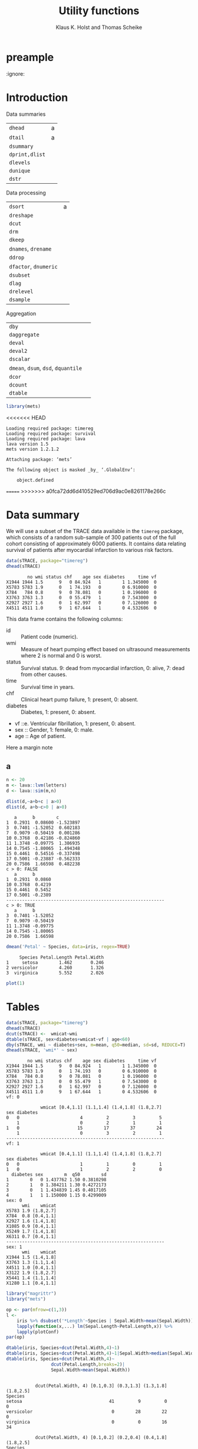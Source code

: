 * preample 							     
  :ignore:

  #+TITLE: Utility functions
  #+AUTHOR: Klaus K. Holst and Thomas Scheike
  #+email: k.k.holst@biostat.ku.dk
  #+LATEX_CLASS: tufte-handout
  #+LATEX_CLASS_OPTIONS: [a4paper]
  #+PROPERTY: header-args:R  :session *R* :cache yes :width 550 :height 450
  #+PROPERTY: header-args  :eval never-export :exports both :results output :tangle yes :comments yes 
  #+PROPERTY: header-args:R+ :colnames yes :rownames no :hlines yes
  #+OPTIONS: timestamp:t title:t date:t author:t creator:nil toc:nil 
  #+OPTIONS: h:4 num:t tags:nil d:t ^:{}
  #+LATEX_HEADER: \lstset{language=R,keywords={},morekeywords={}}
  #+LATEX_HEADER: \usepackage{zlmtt}
  #+LATEX_HEADER: \setlength{\parindent}{0em}
  #+LATEX_HEADER: %%\setlength{\parindent}{default}
  #+LaTeX: \setlength{\parindent}{0em} %\setlength{\parindent}{default}

* Introduction

Data summaries

| =dhead=        | a |
| =dtail=        | a |
| =dsummary=     |   |
| =dprint,dlist= |   |
| =dlevels=      |   |
| =dunique=      |   |
| =dstr=         |   |


Data processing

| =dsort=             | a |
| =dreshape=          |   |
| =dcut=              |   |
| =drm=               |   |
| =dkeep=             |   |
| =dnames=, =drename=   |   |
| =ddrop=             |   |
| =dfactor=, =dnumeric= |   |
| =dsubset=           |   |
| =dlag=              |   |
| =drelevel=          |   |
| =dsample=           |   |


Aggregation

| =dby=                         |   |
| =daggregate=                  |   |
| =deval=                       |   |
| =deval2=                      |   |
| =dscalar=                     |   |
| =dmean=, =dsum=, =dsd=, =dquantile= |   |
| =dcor=                        |   |
| =dcount=                      |   |
| =dtable=                      |   |


#+BEGIN_SRC R :cache no
library(mets)
#+END_SRC

#+RESULTS:
#+begin_example
Loading required package: timereg
Loading required package: survival
Loading required package: lava
lava version 1.5.1
mets version 1.2.1.2

Attaching package: ‘mets’

The following object is masked _by_ ‘.GlobalEnv’:

    object.defined

Warning message:
failed to assign RegisteredNativeSymbol for cor to cor since cor is already defined in the ‘mets’ namespace
#+end_example

<<<<<<< HEAD
#+begin_example
Loading required package: timereg
Loading required package: survival
Loading required package: lava
lava version 1.5
mets version 1.2.1.2

Attaching package: ‘mets’

The following object is masked _by_ ‘.GlobalEnv’:

    object.defined
#+end_example

=======
>>>>>>> a0fca72dd6d410529ed706d9ac0e8261178e266c

* Data summary

We will use a subset of the TRACE data available in the =timereg= package, which consists of a random sub-sample of 300 patients
out of the full cohort consisting of approximately 6000 patients. It
contains data relating survival of patients after myocardial
infarction to various risk factors.

#+BEGIN_SRC R
data(sTRACE, package="timereg")
dhead(sTRACE)
#+END_SRC

#+RESULTS[01b4952643bb968b9b1e194a2056b925ff7c5052]:
:         no wmi status chf    age sex diabetes     time vf
: X1944 1944 1.5      9   0 84.924   1        1 1.345000  0
: X5783 5783 1.9      0   1 74.193   0        0 6.910000  0
: X784   784 0.8      9   0 78.081   0        1 0.196000  0
: X3763 3763 1.3      0   0 55.479   1        0 7.543000  0
: X2927 2927 1.6      0   1 62.997   0        0 7.126000  0
: X4511 4511 1.0      9   1 67.644   1        0 4.532606  0

\citet{TRACE}
This data frame contains the following columns:

- id :: Patient code (numeric).
- wmi :: Measure of heart pumping effect based on ultrasound measurements where 2 is normal and 0 is worst.
- status :: Survival status. 9: dead from myocardial infarction, 0: alive, 7: dead from other causes.
- time :: Survival time in years.
- chf :: Clinical heart pump failure, 1: present, 0: absent.
- diabetes :: Diabetes, 1: present, 0: absent.
- vf ::e. Ventricular fibrillation, 1: present, 0: absent.
- sex :: Gender, 1: female, 0: male.
- age :: Age of patient.


  #+BEGIN_mnote
  Here a margin note
  #+END_mnote

** a 

#+BEGIN_SRC R
n <- 20
m <- lava::lvm(letters)
d <- lava::sim(m,n)
 
dlist(d,~a+b+c | a>0)
dlist(d, a+b~c>0 | a>0)

#+END_SRC

#+RESULTS[84fda9ca89b2ebc100e10fa6305cd1c85694c607]:
#+begin_example
   a      b        c        
1  0.2931  0.08600 -1.523897
3  0.7401 -1.52052  0.602183
7  0.9079 -0.50419  0.001286
10 0.3768  0.42186 -0.824860
11 1.3748 -0.09775  1.386935
14 0.7545 -1.80065  1.494348
15 0.4461  0.54516 -0.337498
17 0.5001 -0.23887 -0.562333
20 0.7586  1.66598  0.482238
c > 0: FALSE
   a      b      
1  0.2931  0.0860
10 0.3768  0.4219
15 0.4461  0.5452
17 0.5001 -0.2389
------------------------------------------------------------ 
c > 0: TRUE
   a      b       
3  0.7401 -1.52052
7  0.9079 -0.50419
11 1.3748 -0.09775
14 0.7545 -1.80065
20 0.7586  1.66598
#+end_example


#+BEGIN_SRC R
dmean('Petal' ~ Species, data=iris, regex=TRUE)
#+END_SRC

#+RESULTS[62e576971a5c3a003bbb36ab4ea834eb293e063d]:
:      Species Petal.Length Petal.Width
: 1     setosa        1.462       0.246
: 2 versicolor        4.260       1.326
: 3  virginica        5.552       2.026



#+NAME: fig1
#+BEGIN_SRC R :exports both :file figs/fig1.png :results output graphics
 plot(1)
#+END_SRC

#+RESULTS[e3904b17cae30c3ef0f5d112eb46725fac469094]: fig1
[[file:figs/fig1.png]]

#+ATTR_LaTeX: :width \textwidth :center t
#+CAPTION: Important figure. label:fig1
\vspace*{1em}

#+BEGIN_marginfigure
#+ATTR_LATEX: :width 2cm :float nil :center t
#+CAPTION: Important margin figure. label:fig2
#+END_marginfigure


* Tables

#+BEGIN_SRC R
data(sTRACE, package="timereg")
dhead(sTRACE)
dcut(sTRACE) <-  wmicat~wmi
dtable(sTRACE, sex+diabetes+wmicat~vf | age<60)
dby(sTRACE, wmi ~ diabetes+sex, m=mean, q50=median, sd=sd, REDUCE=T)
dhead(sTRACE, 'wmi*' ~ sex)
#+END_SRC

#+RESULTS[b5f8d7f29e1ed8fbda4349938306044b44e90c62]:
#+begin_example
        no wmi status chf    age sex diabetes     time vf
X1944 1944 1.5      9   0 84.924   1        1 1.345000  0
X5783 5783 1.9      0   1 74.193   0        0 6.910000  0
X784   784 0.8      9   0 78.081   0        1 0.196000  0
X3763 3763 1.3      0   0 55.479   1        0 7.543000  0
X2927 2927 1.6      0   1 62.997   0        0 7.126000  0
X4511 4511 1.0      9   1 67.644   1        0 4.532606  0
vf: 0

             wmicat [0.4,1.1] (1.1,1.4] (1.4,1.8] (1.8,2.7]
sex diabetes                                               
0   0                       4         2         3         5
    1                       0         2         1         1
1   0                      15        17        37        24
    1                       0         3         2         1
------------------------------------------------------------ 
vf: 1

             wmicat [0.4,1.1] (1.1,1.4] (1.4,1.8] (1.8,2.7]
sex diabetes                                               
0   0                       1         1         0         1
1   0                       1         2         2         0
  diabetes sex        m  q50        sd
1        0   0 1.437762 1.50 0.3810298
2        1   0 1.384211 1.30 0.4272173
3        0   1 1.434839 1.45 0.4017105
4        1   1 1.150000 1.15 0.4299009
sex: 0
      wmi    wmicat
X5783 1.9 (1.8,2.7]
X784  0.8 [0.4,1.1]
X2927 1.6 (1.4,1.8]
X1085 0.9 [0.4,1.1]
X5249 1.7 (1.4,1.8]
X6311 0.7 [0.4,1.1]
------------------------------------------------------------ 
sex: 1
      wmi    wmicat
X1944 1.5 (1.4,1.8]
X3763 1.3 (1.1,1.4]
X4511 1.0 [0.4,1.1]
X3122 1.9 (1.8,2.7]
X5441 1.4 (1.1,1.4]
X1280 1.1 [0.4,1.1]
#+end_example


#+BEGIN_SRC R
library("magrittr")
library("mets")

op <- par(mfrow=c(1,3))
l <- 
    iris %>% dsubset('*Length'~Species | Sepal.Width>mean(Sepal.Width)) %>%
    lapply(function(x,...) lm(Sepal.Length~Petal.Length,x)) %>%
    lapply(plotConf)
par(op)

dtable(iris, Species+dcut(Petal.Width,4)~1)
dtable(iris, Species+dcut(Petal.Width,4)~1|Sepal.Width>median(Sepal.Width))
dtable(iris, Species+dcut(Petal.Width,4)~
                 dcut(Petal.Length,breaks=2)|
                 Sepal.Width>mean(Sepal.Width))

#+END_SRC

#+RESULTS[14a09cf4e6531704516d9d76305b8cb3355e7a04]:
#+begin_example

           dcut(Petal.Width, 4) [0.1,0.3] (0.3,1.3] (1.3,1.8] (1.8,2.5]
Species                                                                
setosa                                 41         9         0         0
versicolor                              0        28        22         0
virginica                               0         0        16        34

           dcut(Petal.Width, 4) [0.1,0.2] (0.2,0.4] (0.4,1.8] (1.8,2.5]
Species                                                                
setosa                                 28        12         2         0
versicolor                              0         0         8         0
virginica                               0         0         2        15
dcut(Petal.Length, breaks = 2): [1,1.6]

           dcut(Petal.Width, 4) [0.1,0.2] (0.2,0.4] (0.4,1.8] (1.8,2.5]
Species                                                                
setosa                                 26         9         1         0
versicolor                              0         0         0         0
virginica                               0         0         0         0
------------------------------------------------------------ 
dcut(Petal.Length, breaks = 2): (1.6,6.7]

           dcut(Petal.Width, 4) [0.1,0.2] (0.2,0.4] (0.4,1.8] (1.8,2.5]
Species                                                                
setosa                                  2         3         1         0
versicolor                              0         0         8         0
virginica                               0         0         2        15
#+end_example

* dby
#+BEGIN_SRC R
library(magrittr)
sTRACE %>% dby2(chf+vf~1, mean, median) %>% dhead
#+END_SRC

#+RESULTS[66b2d4af5d5a7bb11ea96d4d0101df9819e74cc2]:
#+begin_example
        no wmi status chf    age sex diabetes     time vf    wmicat mean.chf
X1944 1944 1.5      9   0 84.924   1        1 1.345000  0 (1.4,1.8]    0.522
X5783 5783 1.9      0   1 74.193   0        0 6.910000  0 (1.8,2.7]    0.522
X784   784 0.8      9   0 78.081   0        1 0.196000  0 [0.4,1.1]    0.522
X3763 3763 1.3      0   0 55.479   1        0 7.543000  0 (1.1,1.4]    0.522
X2927 2927 1.6      0   1 62.997   0        0 7.126000  0 (1.4,1.8]    0.522
X4511 4511 1.0      9   1 67.644   1        0 4.532606  0 [0.4,1.1]    0.522
      mean.vf median.chf median.vf
X1944   0.058          1         0
X5783   0.058          1         0
X784    0.058          1         0
X3763   0.058          1         0
X2927   0.058          1         0
X4511   0.058          1         0
#+end_example

#+BEGIN_SRC R
library(magrittr)
sTRACE %>% dby(chf+vf~1, mean, median,REDUCE=TRUE) 
#+END_SRC

#+RESULTS[1f8eaa03cb32b30d5b54c3910cbb531355aef819]:
:  mean median
:  0.29      0

#+BEGIN_SRC R :eval never
dby(iris, 'Length' ~ Species, mean, REGEX=T, COLUMN=T, REDUCE=T)
dby(iris, 'Length' ~ Species, mean, REGEX=T, COLUMN=T, REDUCE=T)
dby(iris, '*Length' ~ Species, mean, COLUMN=T, REDUCE=T)
dby(iris, '*Length' ~ Species, mean)
dby(iris, 'Length' ~ Species, mean, REGEX=T)
dby(iris, 'Length' ~ Species, mean, COLUMN=T, REGEX=T, REDUCE=T)
   
dby(iris, 'Length' ~ Species, mean, REGEX=T, REDUCE=1)
dby(iris, 'Length' ~ Species, mean, REGEX=T, REDUCE=1, COLUMN=T)
dby(iris, 'Length' ~ Species, mean, REGEX=T, REDUCE=1, COLUMN=T)

#+END_SRC

#+BEGIN_SRC R
lapply(list(median, mean), function(f) dscalar(sTRACE, chf+vf~sex, fun=f))
#+END_SRC

#+RESULTS[e727cd7a1e3e789e19c8941719fef4e5d47c3172]:
: [[1]]
:   sex chf vf
: 1   0   1  0
: 2   1   0  0
: 
: [[2]]
:   sex       chf         vf
: 1   0 0.6172840 0.07407407
: 2   1 0.4763314 0.05029586


#+BEGIN_SRC R
dbyr(sTRACE, wmi ~ vf+sex|age>80, mean(x^2), mean(log(x)), mean, n=length)
#+END_SRC

#+RESULTS[cb7e817a19236a46a94c2b2ebd27d49dce7be1cb]:
:   vf sex mean(x^2) mean(log(x))     mean  n
: 1  0   0  2.344286   0.33534719 1.471429 21
: 2  1   0  1.370000   0.02439508 1.100000  2
: 3  0   1  2.212162   0.33285730 1.445946 37
: 4  1   1  0.745000  -0.17833747 0.850000  2


* backmatter
  :ignore:

bibliography:mets.bib
bibliographystyle:plain
